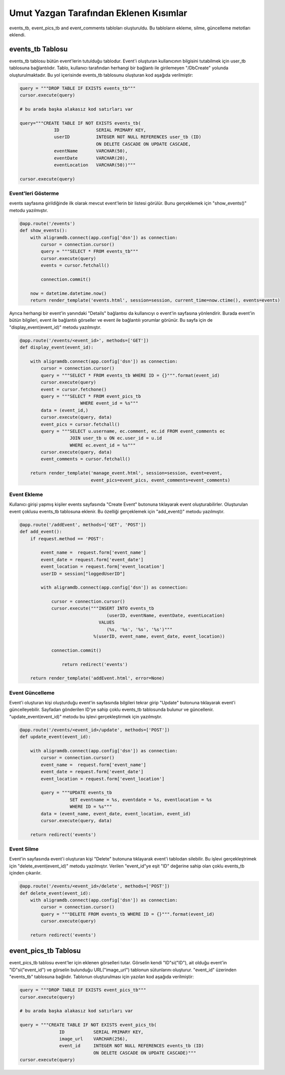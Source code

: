 Umut Yazgan Tarafından Eklenen Kısımlar
================================

events_tb, event_pics_tb and event_comments tabloları oluşturuldu. Bu tabloların ekleme, silme, güncelleme metotları eklendi.

events_tb Tablosu
-----------------

events_tb tablosu bütün event'lerin tutulduğu tablodur. Event'i oluşturan kullanıcının bilgisini tutabilmek için user_tb tablosuna bağlantılıdır. Tablo, kullanıcı tarafından herhangi bir bağlantı ile girilemeyen "/DbCreate" yolunda oluşturulmaktadır. Bu yol içerisinde events_tb tablosunu oluşturan kod aşağıda verilmiştir:

.. code-block:: python

    query = """DROP TABLE IF EXISTS events_tb"""
    cursor.execute(query)
    
    # bu arada başka alakasız kod satırları var
    
    query="""CREATE TABLE IF NOT EXISTS events_tb(
                 ID              SERIAL PRIMARY KEY,
                 userID          INTEGER NOT NULL REFERENCES user_tb (ID)
                                 ON DELETE CASCADE ON UPDATE CASCADE,
                 eventName       VARCHAR(50),
                 eventDate       VARCHAR(20),
                 eventLocation   VARCHAR(50))"""

    cursor.execute(query)
    
Event'leri Gösterme
^^^^^^^^^^^^^^^^^^^

events sayfasına girildiğinde ilk olarak mevcut event'lerin bir listesi görülür. Bunu gerçeklemek için "show_events()" metodu yazılmıştır.

.. code-block:: python

    @app.route('/events')
    def show_events():
        with aligramdb.connect(app.config['dsn']) as connection:
            cursor = connection.cursor()
            query = """SELECT * FROM events_tb"""
            cursor.execute(query)
            events = cursor.fetchall()

            connection.commit()

        now = datetime.datetime.now()
        return render_template('events.html', session=session, current_time=now.ctime(), events=events)

Ayrıca herhangi bir event'in yanındaki "Details" bağlantısı da kullanıcıyı o event'in sayfasına yönlendirir. Burada event'in bütün bilgileri, event ile bağlantılı görseller ve event ile bağlantılı yorumlar görünür. Bu sayfa için de "display_event(event_id)" metodu yazılmıştır.

.. code-block:: python

    @app.route('/events/<event_id>', methods=['GET'])
    def display_event(event_id):

        with aligramdb.connect(app.config['dsn']) as connection:
            cursor = connection.cursor()
            query = """SELECT * FROM events_tb WHERE ID = {}""".format(event_id)
            cursor.execute(query)
            event = cursor.fetchone()
            query = """SELECT * FROM event_pics_tb
                           WHERE event_id = %s"""
            data = (event_id,)
            cursor.execute(query, data)
            event_pics = cursor.fetchall()
            query = """SELECT u.username, ec.comment, ec.id FROM event_comments ec
                       JOIN user_tb u ON ec.user_id = u.id
                       WHERE ec.event_id = %s"""
            cursor.execute(query, data)
            event_comments = cursor.fetchall()

        return render_template('manage_event.html', session=session, event=event,
                               event_pics=event_pics, event_comments=event_comments)
                               
Event Ekleme
^^^^^^^^^^^^

Kullanıcı girişi yapmış kişiler events sayfasında "Create Event" butonuna tıklayarak event oluşturabilirler. Oluşturulan event çoklusu events_tb tablosuna eklenir. Bu özelliği gerçeklemek için "add_event()" metodu yazılmıştır.

.. code-block:: python

    @app.route('/addEvent', methods=['GET', 'POST'])
    def add_event():
        if request.method == 'POST':

            event_name =  request.form['event_name']
            event_date = request.form['event_date']
            event_location = request.form['event_location']
            userID = session["loggedUserID"]

            with aligramdb.connect(app.config['dsn']) as connection:

                cursor = connection.cursor()
                cursor.execute("""INSERT INTO events_tb
                                     (userID, eventName, eventDate, eventLocation)
                                  VALUES
                                     (%s, '%s', '%s', '%s')"""
                                %(userID, event_name, event_date, event_location))

                connection.commit()

                    return redirect('events')

        return render_template('addEvent.html', error=None)
        
Event Güncelleme
^^^^^^^^^^^^^^^^

Event'i oluşturan kişi oluşturduğu event'in sayfasında bilgileri tekrar girip "Update" butonuna tıklayarak event'i güncelleyebilir. Sayfadan gönderilen ID'ye sahip çoklu events_tb tablosunda bulunur ve güncellenir. "update_event(event_id)" metodu bu işlevi gerçekleştirmek için yazılmıştır.

.. code-block:: python

    @app.route('/events/<event_id>/update', methods=['POST'])
    def update_event(event_id):

        with aligramdb.connect(app.config['dsn']) as connection:
            cursor = connection.cursor()
            event_name =  request.form['event_name']
            event_date = request.form['event_date']
            event_location = request.form['event_location']

            query = """UPDATE events_tb
                       SET eventname = %s, eventdate = %s, eventlocation = %s
                       WHERE ID = %s"""
            data = (event_name, event_date, event_location, event_id)
            cursor.execute(query, data)

        return redirect('events')

Event Silme
^^^^^^^^^^^

Event'in sayfasında event'i oluşturan kişi "Delete" butonuna tıklayarak event'i tablodan silebilir. Bu işlevi gerçekleştrimek için "delete_event(event_id)" metodu yazılmıştır. Verilen "event_id"ye eşit "ID" değerine sahip olan çoklu events_tb içinden çıkarılır.

.. code-block:: python

    @app.route('/events/<event_id>/delete', methods=['POST'])
    def delete_event(event_id):
        with aligramdb.connect(app.config['dsn']) as connection:
            cursor = connection.cursor()
            query = """DELETE FROM events_tb WHERE ID = {}""".format(event_id)
            cursor.execute(query)

        return redirect('events')
        
event_pics_tb Tablosu
---------------------

event_pics_tb tablosu event'ler için eklenen görselleri tutar. Görselin kendi "ID"si("ID"), ait olduğu event'in "ID"si("event_id") ve görselin bulunduğu URL("image_url") tablonun sütunlarını oluşturur. "event_id" üzerinden "events_tb" tablosuna bağlıdır. Tablonun oluşturulması için yazılan kod aşağıda verilmiştir:

.. code-block:: python

    query = """DROP TABLE IF EXISTS event_pics_tb"""
    cursor.execute(query)
        
    # bu arada başka alakasız kod satırları var
    
    query = """CREATE TABLE IF NOT EXISTS event_pics_tb(
                   ID           SERIAL PRIMARY KEY,
                   image_url    VARCHAR(256),
                   event_id     INTEGER NOT NULL REFERENCES events_tb (ID)
                                ON DELETE CASCADE ON UPDATE CASCADE)"""
    cursor.execute(query)
    
    
